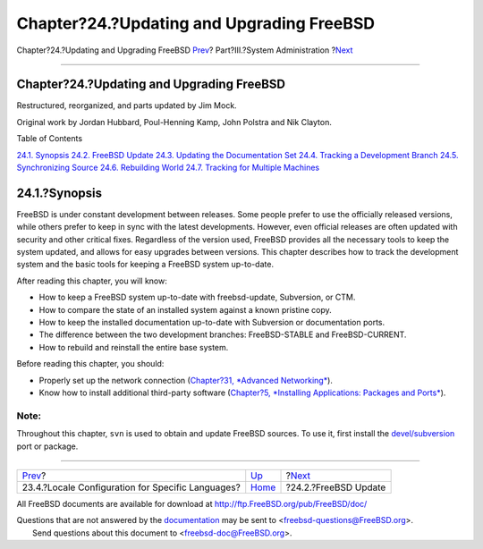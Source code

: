 ==========================================
Chapter?24.?Updating and Upgrading FreeBSD
==========================================

.. raw:: html

   <div class="navheader">

Chapter?24.?Updating and Upgrading FreeBSD
`Prev <lang-setup.html>`__?
Part?III.?System Administration
?\ `Next <updating-upgrading-freebsdupdate.html>`__

--------------

.. raw:: html

   </div>

.. raw:: html

   <div class="chapter">

.. raw:: html

   <div class="titlepage" xmlns="">

.. raw:: html

   <div>

.. raw:: html

   <div>

Chapter?24.?Updating and Upgrading FreeBSD
------------------------------------------

.. raw:: html

   </div>

.. raw:: html

   <div>

Restructured, reorganized, and parts updated by Jim Mock.

.. raw:: html

   </div>

.. raw:: html

   <div>

Original work by Jordan Hubbard, Poul-Henning Kamp, John Polstra and Nik
Clayton.

.. raw:: html

   </div>

.. raw:: html

   </div>

.. raw:: html

   </div>

.. raw:: html

   <div class="toc">

.. raw:: html

   <div class="toc-title">

Table of Contents

.. raw:: html

   </div>

`24.1. Synopsis <updating-upgrading.html#updating-upgrading-synopsis>`__
`24.2. FreeBSD Update <updating-upgrading-freebsdupdate.html>`__
`24.3. Updating the Documentation
Set <updating-upgrading-documentation.html>`__
`24.4. Tracking a Development Branch <current-stable.html>`__
`24.5. Synchronizing Source <synching.html>`__
`24.6. Rebuilding World <makeworld.html>`__
`24.7. Tracking for Multiple Machines <small-lan.html>`__

.. raw:: html

   </div>

.. raw:: html

   <div class="sect1">

.. raw:: html

   <div class="titlepage" xmlns="">

.. raw:: html

   <div>

.. raw:: html

   <div>

24.1.?Synopsis
--------------

.. raw:: html

   </div>

.. raw:: html

   </div>

.. raw:: html

   </div>

FreeBSD is under constant development between releases. Some people
prefer to use the officially released versions, while others prefer to
keep in sync with the latest developments. However, even official
releases are often updated with security and other critical fixes.
Regardless of the version used, FreeBSD provides all the necessary tools
to keep the system updated, and allows for easy upgrades between
versions. This chapter describes how to track the development system and
the basic tools for keeping a FreeBSD system up-to-date.

After reading this chapter, you will know:

.. raw:: html

   <div class="itemizedlist">

-  How to keep a FreeBSD system up-to-date with freebsd-update,
   Subversion, or CTM.

-  How to compare the state of an installed system against a known
   pristine copy.

-  How to keep the installed documentation up-to-date with Subversion or
   documentation ports.

-  The difference between the two development branches: FreeBSD-STABLE
   and FreeBSD-CURRENT.

-  How to rebuild and reinstall the entire base system.

.. raw:: html

   </div>

Before reading this chapter, you should:

.. raw:: html

   <div class="itemizedlist">

-  Properly set up the network connection (`Chapter?31, *Advanced
   Networking* <advanced-networking.html>`__).

-  Know how to install additional third-party software (`Chapter?5,
   *Installing Applications: Packages and Ports* <ports.html>`__).

.. raw:: html

   </div>

.. raw:: html

   <div class="note" xmlns="">

Note:
~~~~~

Throughout this chapter, ``svn`` is used to obtain and update FreeBSD
sources. To use it, first install the
`devel/subversion <http://www.freebsd.org/cgi/url.cgi?ports/devel/subversion/pkg-descr>`__
port or package.

.. raw:: html

   </div>

.. raw:: html

   </div>

.. raw:: html

   </div>

.. raw:: html

   <div class="navfooter">

--------------

+------------------------------------------------------+---------------------------------------+-------------------------------------------------------+
| `Prev <lang-setup.html>`__?                          | `Up <system-administration.html>`__   | ?\ `Next <updating-upgrading-freebsdupdate.html>`__   |
+------------------------------------------------------+---------------------------------------+-------------------------------------------------------+
| 23.4.?Locale Configuration for Specific Languages?   | `Home <index.html>`__                 | ?24.2.?FreeBSD Update                                 |
+------------------------------------------------------+---------------------------------------+-------------------------------------------------------+

.. raw:: html

   </div>

All FreeBSD documents are available for download at
http://ftp.FreeBSD.org/pub/FreeBSD/doc/

| Questions that are not answered by the
  `documentation <http://www.FreeBSD.org/docs.html>`__ may be sent to
  <freebsd-questions@FreeBSD.org\ >.
|  Send questions about this document to <freebsd-doc@FreeBSD.org\ >.
